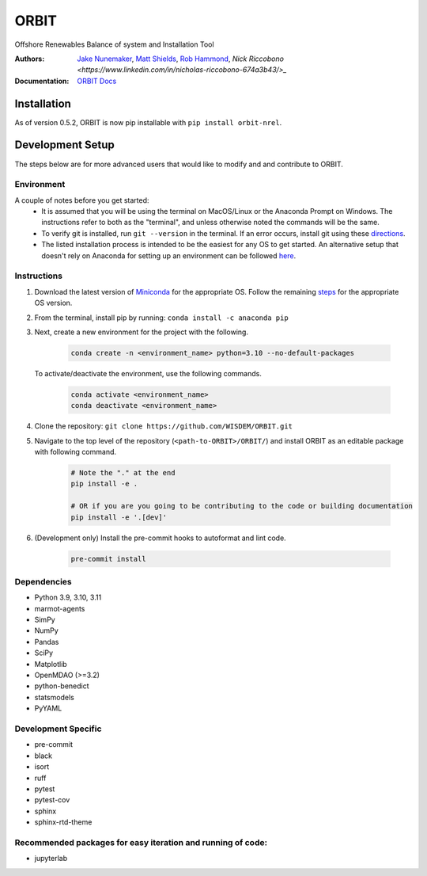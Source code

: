 ORBIT
=====

Offshore Renewables Balance of system and Installation Tool

|PyPI version| |PyPI downloads| |Apache 2.0| |image|

|Binder| |Pre-commit| |Black| |isort| |Ruff|

:Authors: `Jake Nunemaker <https://www.linkedin.com/in/jake-nunemaker/>`_, `Matt Shields <https://www.linkedin.com/in/matt-shields-834a6b66/>`_, `Rob Hammond <https://www.linkedin.com/in/rob-hammond-33583756/>`_, `Nick Riccobono <https://www.linkedin.com/in/nicholas-riccobono-674a3b43/>_`
:Documentation: `ORBIT Docs <https://wisdem.github.io/ORBIT/>`_

Installation
------------

As of version 0.5.2, ORBIT is now pip installable with ``pip install orbit-nrel``.

Development Setup
-----------------

The steps below are for more advanced users that would like to modify and
and contribute to ORBIT.

Environment
~~~~~~~~~~~

A couple of notes before you get started:
 - It is assumed that you will be using the terminal on MacOS/Linux or the
   Anaconda Prompt on Windows. The instructions refer to both as the
   "terminal", and unless otherwise noted the commands will be the same.
 - To verify git is installed, run ``git --version`` in the terminal. If an error
   occurs, install git using these `directions <https://git-scm.com/book/en/v2/Getting-Started-Installing-Git>`_.
 - The listed installation process is intended to be the easiest for any OS
   to get started. An alternative setup that doesn't rely on Anaconda for
   setting up an environment can be followed
   `here <https://realpython.com/python-virtual-environments-a-primer/#managing-virtual-environments-with-virtualenvwrapper>`_.

Instructions
~~~~~~~~~~~~

1. Download the latest version of `Miniconda <https://docs.conda.io/en/latest/miniconda.html>`_
   for the appropriate OS. Follow the remaining `steps <https://conda.io/projects/conda/en/latest/user-guide/install/index.html#regular-installation>`_
   for the appropriate OS version.
2. From the terminal, install pip by running: ``conda install -c anaconda pip``
3. Next, create a new environment for the project with the following.

    .. code-block:: console

        conda create -n <environment_name> python=3.10 --no-default-packages

   To activate/deactivate the environment, use the following commands.

    .. code-block:: console

        conda activate <environment_name>
        conda deactivate <environment_name>

4. Clone the repository:
   ``git clone https://github.com/WISDEM/ORBIT.git``
5. Navigate to the top level of the repository
   (``<path-to-ORBIT>/ORBIT/``) and install ORBIT as an editable package
   with following command.

    .. code-block:: console

       # Note the "." at the end
       pip install -e .

       # OR if you are you going to be contributing to the code or building documentation
       pip install -e '.[dev]'
6. (Development only) Install the pre-commit hooks to autoformat and lint code.

    .. code-block:: console

        pre-commit install

Dependencies
~~~~~~~~~~~~

- Python 3.9, 3.10, 3.11
- marmot-agents
- SimPy
- NumPy
- Pandas
- SciPy
- Matplotlib
- OpenMDAO (>=3.2)
- python-benedict
- statsmodels
- PyYAML

Development Specific
~~~~~~~~~~~~~~~~~~~~

- pre-commit
- black
- isort
- ruff
- pytest
- pytest-cov
- sphinx
- sphinx-rtd-theme


Recommended packages for easy iteration and running of code:
~~~~~~~~~~~~~~~~~~~~~~~~~~~~~~~~~~~~~~~~~~~~~~~~~~~~~~~~~~~~

- jupyterlab


.. |PyPI version| image:: https://badge.fury.io/py/orbit-nrel.svg
   :target: https://badge.fury.io/py/orbit-nrel
.. |PyPI downloads| image:: https://img.shields.io/pypi/dm/orbit-nrel?link=https%3A%2F%2Fpypi.org%2Fproject%2Forbit-nrel%2F
   :target: https://pypi.org/project/orbit-nrel/
.. |Apache 2.0| image:: https://img.shields.io/badge/License-Apache%202.0-blue.svg
   :target: https://opensource.org/licenses/Apache-2.0
.. |image| image:: https://img.shields.io/pypi/pyversions/orbit-nrel.svg
   :target: https://pypi.python.org/pypi/orbit-nrel
.. |Binder| image:: https://mybinder.org/badge_logo.svg
   :target: https://mybinder.org/v2/gh/WISDEM/ORBIT/dev?filepath=examples
.. |Pre-commit| image:: https://img.shields.io/badge/pre--commit-enabled-brightgreen?logo=pre-commit&logoColor=white
   :target: https://github.com/pre-commit/pre-commit
.. |Black| image:: https://img.shields.io/badge/code%20style-black-000000.svg
   :target: https://github.com/psf/black
.. |isort| image:: https://img.shields.io/badge/%20imports-isort-%231674b1?style=flat&labelColor=ef8336
   :target: https://pycqa.github.io/isort/
.. |Ruff| image:: https://img.shields.io/endpoint?url=https://raw.githubusercontent.com/astral-sh/ruff/main/assets/badge/v2.json
   :target: https://github.com/astral-sh/ruff
